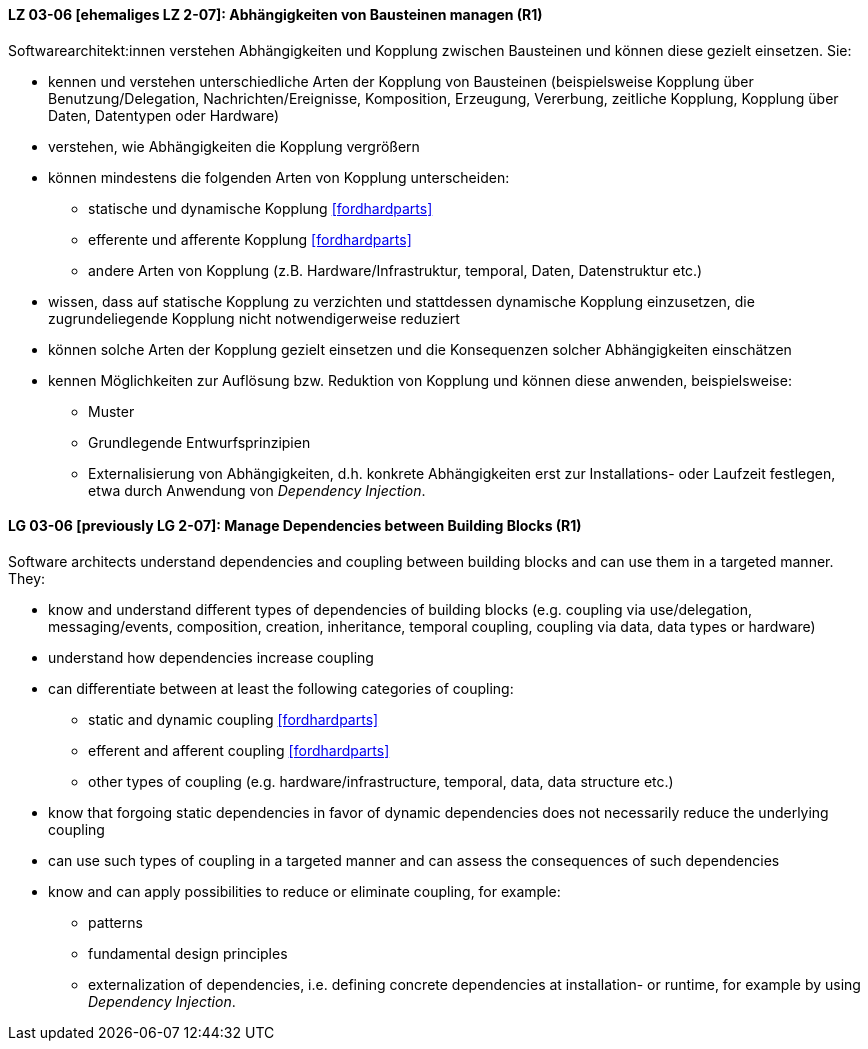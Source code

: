 // tag::DE[]

[[LZ-03-06]]
==== LZ 03-06 [ehemaliges LZ 2-07]: Abhängigkeiten von Bausteinen managen (R1)

Softwarearchitekt:innen verstehen Abhängigkeiten und Kopplung zwischen Bausteinen und können diese gezielt einsetzen. 
Sie:

* kennen und verstehen unterschiedliche Arten der Kopplung von Bausteinen (beispielsweise  Kopplung über Benutzung/Delegation, Nachrichten/Ereignisse, Komposition, Erzeugung, Vererbung, zeitliche Kopplung, Kopplung über Daten, Datentypen oder Hardware)
* verstehen, wie Abhängigkeiten die Kopplung vergrößern
* können mindestens die folgenden Arten von Kopplung unterscheiden:
** statische und dynamische Kopplung <<fordhardparts>>
** efferente und afferente Kopplung <<fordhardparts>>
** andere Arten von Kopplung (z.B. Hardware/Infrastruktur, temporal, Daten, Datenstruktur etc.)
* wissen, dass auf statische Kopplung zu verzichten und stattdessen
  dynamische Kopplung einzusetzen, die zugrundeliegende Kopplung
  nicht notwendigerweise reduziert
* können solche Arten der Kopplung gezielt einsetzen und die Konsequenzen solcher Abhängigkeiten einschätzen
* kennen Möglichkeiten zur Auflösung bzw. Reduktion von Kopplung und können diese anwenden, beispielsweise:
** Muster
// (siehe <<LZ-2-5, LZ 2-5>>)
** Grundlegende Entwurfsprinzipien
// (siehe <<LZ-2-6, LZ 2-6>>)
** Externalisierung von Abhängigkeiten, d.h. konkrete Abhängigkeiten erst zur Installations- oder Laufzeit festlegen, etwa durch Anwendung von _Dependency Injection_.


// end::DE[]

// tag::EN[]
[[LG-03-06]]
==== LG 03-06 [previously LG 2-07]: Manage Dependencies between Building Blocks (R1)

Software architects understand dependencies and coupling between building blocks and can use them in a targeted manner. They:

* know and understand different types of dependencies of building blocks (e.g. coupling via use/delegation, messaging/events, composition, creation, inheritance, temporal coupling, coupling via data, data types or hardware)
* understand how dependencies increase coupling
* can differentiate between at least the following categories of coupling:
** static and dynamic coupling <<fordhardparts>>
** efferent and afferent coupling <<fordhardparts>>
** other types of coupling (e.g. hardware/infrastructure, temporal,
   data, data structure etc.)
* know that forgoing static dependencies in favor of dynamic
  dependencies does not necessarily reduce the underlying coupling
* can use such types of coupling in a targeted manner and can assess the consequences of such dependencies
* know and can apply possibilities to reduce or eliminate coupling, for example:
** patterns
// (refer to <<LG-2-5, LG 2-5>>)
** fundamental design principles
// (refer to <<LG-2-6, LG 2-6>>)
** externalization of dependencies, i.e. defining concrete dependencies at installation- or runtime, for example by using _Dependency Injection_.

// end::EN[]
